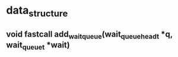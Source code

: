 #+STARTUP: showall
* data_structure

** void fastcall add_wait_queue(wait_queue_head_t *q, wait_queue_t *wait)

